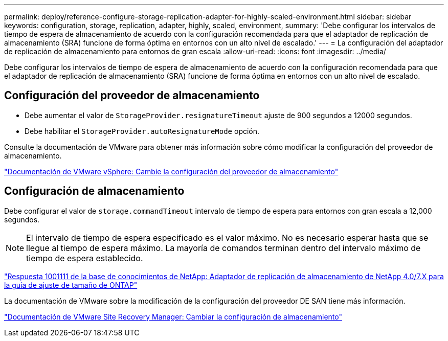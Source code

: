 ---
permalink: deploy/reference-configure-storage-replication-adapter-for-highly-scaled-environment.html 
sidebar: sidebar 
keywords: configuration, storage, replication, adapter, highly, scaled, environment, 
summary: 'Debe configurar los intervalos de tiempo de espera de almacenamiento de acuerdo con la configuración recomendada para que el adaptador de replicación de almacenamiento (SRA) funcione de forma óptima en entornos con un alto nivel de escalado.' 
---
= La configuración del adaptador de replicación de almacenamiento para entornos de gran escala
:allow-uri-read: 
:icons: font
:imagesdir: ../media/


[role="lead"]
Debe configurar los intervalos de tiempo de espera de almacenamiento de acuerdo con la configuración recomendada para que el adaptador de replicación de almacenamiento (SRA) funcione de forma óptima en entornos con un alto nivel de escalado.



== Configuración del proveedor de almacenamiento

* Debe aumentar el valor de `StorageProvider.resignatureTimeout` ajuste de 900 segundos a 12000 segundos.
* Debe habilitar el `StorageProvider.autoResignatureMode` opción.


Consulte la documentación de VMware para obtener más información sobre cómo modificar la configuración del proveedor de almacenamiento.

https://docs.vmware.com/en/Site-Recovery-Manager/6.5/com.vmware.srm.admin.doc/GUID-E4060824-E3C2-4869-BC39-76E88E2FF9A0.html["Documentación de VMware vSphere: Cambie la configuración del proveedor de almacenamiento"^]



== Configuración de almacenamiento

Debe configurar el valor de `storage.commandTimeout` intervalo de tiempo de espera para entornos con gran escala a 12,000 segundos.

[NOTE]
====
El intervalo de tiempo de espera especificado es el valor máximo. No es necesario esperar hasta que se llegue al tiempo de espera máximo. La mayoría de comandos terminan dentro del intervalo máximo de tiempo de espera establecido.

====
https://kb.netapp.com/app/answers/answer_view/a_id/1001111["Respuesta 1001111 de la base de conocimientos de NetApp: Adaptador de replicación de almacenamiento de NetApp 4.0/7.X para la guía de ajuste de tamaño de ONTAP"^]

La documentación de VMware sobre la modificación de la configuración del proveedor DE SAN tiene más información.

https://docs.vmware.com/en/Site-Recovery-Manager/6.5/com.vmware.srm.admin.doc/GUID-711FD223-50DB-414C-A2A7-3BEB8FAFDBD9.html["Documentación de VMware Site Recovery Manager: Cambiar la configuración de almacenamiento"^]

